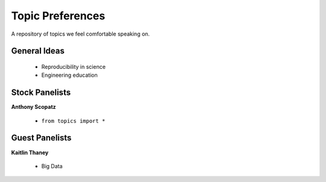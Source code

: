 Topic Preferences
=================
A repository of topics we feel comfortable speaking on.

General Ideas
---------------
 * Reproducibility in science
 * Engineering education

Stock Panelists
---------------

**Anthony Scopatz**

    * ``from topics import *``




Guest Panelists
---------------

**Kaitlin Thaney**

    * Big Data
